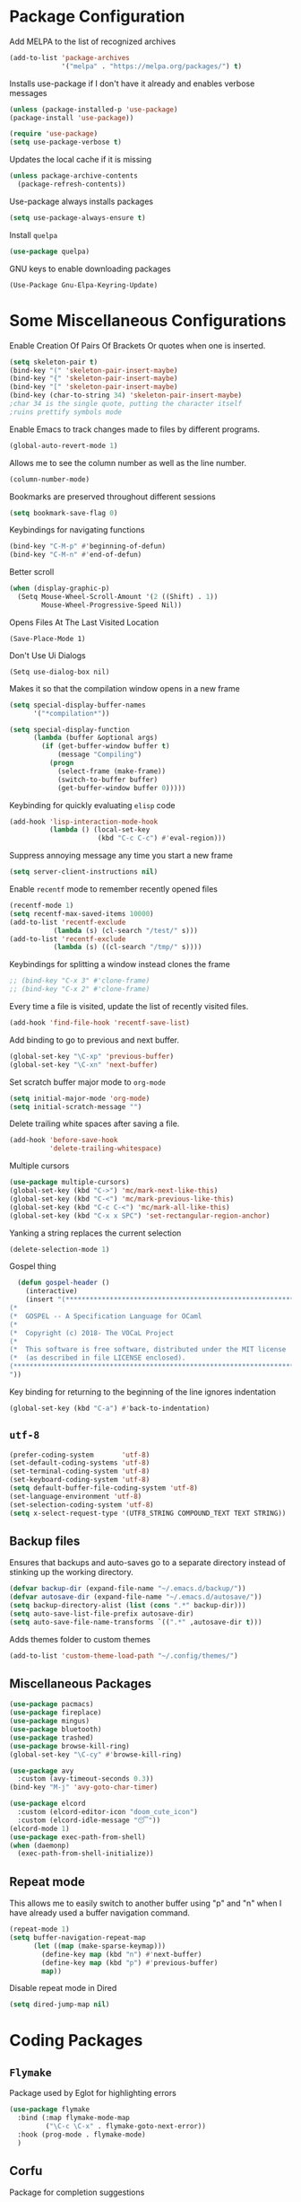 * Package Configuration
Add MELPA to the list of recognized archives
#+begin_src emacs-lisp :results none
  (add-to-list 'package-archives
               '("melpa" . "https://melpa.org/packages/") t)
#+end_src
Installs use-package if I don't have it already and enables verbose
messages
#+begin_src emacs-lisp :results none
  (unless (package-installed-p 'use-package)
  (package-install 'use-package))

  (require 'use-package)
  (setq use-package-verbose t)
#+end_src
Updates the local cache if it is missing
#+begin_src emacs-lisp :results none
  (unless package-archive-contents
    (package-refresh-contents))
#+end_src
Use-package always installs packages
#+begin_src emacs-lisp :results none
  (setq use-package-always-ensure t)
#+end_src
Install ~quelpa~
#+begin_src emacs-lisp :results none
  (use-package quelpa)
#+end_src
GNU keys to enable downloading packages
#+Begin_Src Emacs-Lisp :Results None
  (Use-Package Gnu-Elpa-Keyring-Update)
#+End_Src
* Some Miscellaneous Configurations
Enable Creation Of Pairs Of Brackets Or quotes when one is inserted.
#+begin_src emacs-lisp :results none
  (setq skeleton-pair t)
  (bind-key "(" 'skeleton-pair-insert-maybe)
  (bind-key "{" 'skeleton-pair-insert-maybe)
  (bind-key "[" 'skeleton-pair-insert-maybe)
  (bind-key (char-to-string 34) 'skeleton-pair-insert-maybe)
  ;char 34 is the single quote, putting the character itself
  ;ruins prettify symbols mode
#+end_src
Enable Emacs to track changes made to files by different programs.
#+begin_src emacs-lisp :results none
  (global-auto-revert-mode 1)
#+end_src
Allows me to see the column number as well as the line number.
#+begin_src emacs-lisp :results none
  (column-number-mode)
#+end_src
Bookmarks are preserved throughout different sessions
#+begin_src emacs-lisp :results none
  (setq bookmark-save-flag 0)
#+end_src
Keybindings for navigating functions
#+begin_src emacs-lisp :results none
  (bind-key "C-M-p" #'beginning-of-defun)
  (bind-key "C-M-n" #'end-of-defun)
#+end_src
Better scroll
#+begin_src emacs-lisp :results none
  (when (display-graphic-p)
    (Setq Mouse-Wheel-Scroll-Amount '(2 ((Shift) . 1))
          Mouse-Wheel-Progressive-Speed Nil))
#+End_Src
Opens Files At The Last Visited Location
#+Begin_Src Emacs-Lisp :Results None
  (Save-Place-Mode 1)
#+End_Src
Don't Use Ui Dialogs
#+Begin_Src Emacs-Lisp :Results None
  (Setq use-dialog-box nil)
#+end_src
Makes it so that the compilation window opens in a new frame
#+begin_src emacs-lisp :results none
  (setq special-display-buffer-names
        '("*compilation*"))

  (setq special-display-function
        (lambda (buffer &optional args)
          (if (get-buffer-window buffer t)
              (message "Compiling")
            (progn
              (select-frame (make-frame))
              (switch-to-buffer buffer)
              (get-buffer-window buffer 0)))))
#+end_src
Keybinding for quickly evaluating ~elisp~ code
#+begin_src emacs-lisp :results none
  (add-hook 'lisp-interaction-mode-hook
            (lambda () (local-set-key
                        (kbd "C-c C-c") #'eval-region)))
#+end_src
Suppress annoying message any time you start a new frame
#+begin_src emacs-lisp :results none
  (setq server-client-instructions nil)
#+end_src
Enable ~recentf~ mode to remember recently opened files
#+begin_src emacs-lisp :results none
  (recentf-mode 1)
  (setq recentf-max-saved-items 10000)
  (add-to-list 'recentf-exclude
    	     (lambda (s) (cl-search "/test/" s)))
  (add-to-list 'recentf-exclude
    	     (lambda (s) ((cl-search "/tmp/" s))))
#+end_src
Keybindings for splitting a window instead clones the frame
#+begin_src emacs-lisp :results none
  ;; (bind-key "C-x 3" #'clone-frame)
  ;; (bind-key "C-x 2" #'clone-frame)
#+end_src
Every time a file is visited, update the list of recently visited
files.
#+begin_src emacs-lisp :results none
(add-hook 'find-file-hook 'recentf-save-list)
#+end_src
Add binding to go to previous and next buffer.
#+begin_src emacs-lisp :results none
  (global-set-key "\C-xp" 'previous-buffer)
  (global-set-key "\C-xn" 'next-buffer)
#+end_src
Set scratch buffer major mode to ~org-mode~
#+begin_src emacs-lisp :results none
  (setq initial-major-mode 'org-mode)
  (setq initial-scratch-message "")
#+end_src
Delete trailing white spaces after saving a file.
#+begin_src emacs-lisp :results none
  (add-hook 'before-save-hook
            'delete-trailing-whitespace)
#+end_src
Multiple cursors
#+begin_src emacs-lisp :results none
  (use-package multiple-cursors)
  (global-set-key (kbd "C->") 'mc/mark-next-like-this)
  (global-set-key (kbd "C-<") 'mc/mark-previous-like-this)
  (global-set-key (kbd "C-c C-<") 'mc/mark-all-like-this)
  (global-set-key (kbd "C-x x SPC") 'set-rectangular-region-anchor)
#+end_src
Yanking a string replaces the current selection
#+begin_src emacs-lisp :results none
  (delete-selection-mode 1)
#+end_src
Gospel thing
#+begin_src emacs-lisp :results none
    (defun gospel-header ()
      (interactive)
      (insert "(**************************************************************************)
  (*                                                                        *)
  (*  GOSPEL -- A Specification Language for OCaml                          *)
  (*                                                                        *)
  (*  Copyright (c) 2018- The VOCaL Project                                 *)
  (*                                                                        *)
  (*  This software is free software, distributed under the MIT license     *)
  (*  (as described in file LICENSE enclosed).                              *)
  (**************************************************************************)
  "))
#+end_src
Key binding for returning to the beginning of the line ignores
indentation
#+begin_src emacs-lisp :results none
  (global-set-key (kbd "C-a") #'back-to-indentation)
#+end_src
** ~utf-8~
#+begin_src emacs-lisp :results none
  (prefer-coding-system       'utf-8)
  (set-default-coding-systems 'utf-8)
  (set-terminal-coding-system 'utf-8)
  (set-keyboard-coding-system 'utf-8)
  (setq default-buffer-file-coding-system 'utf-8)
  (set-language-environment 'utf-8)
  (set-selection-coding-system 'utf-8)
  (setq x-select-request-type '(UTF8_STRING COMPOUND_TEXT TEXT STRING))
#+end_src
** Backup files

Ensures that backups and auto-saves go to a separate directory instead
of stinking up the working directory.
#+begin_src emacs-lisp :results none
  (defvar backup-dir (expand-file-name "~/.emacs.d/backup/"))
  (defvar autosave-dir (expand-file-name "~/.emacs.d/autosave/"))
  (setq backup-directory-alist (list (cons ".*" backup-dir)))
  (setq auto-save-list-file-prefix autosave-dir)
  (setq auto-save-file-name-transforms `((".*" ,autosave-dir t)))
#+end_src
Adds themes folder to custom themes
#+begin_src emacs-lisp :results none
  (add-to-list 'custom-theme-load-path "~/.config/themes/")
#+end_src
** Miscellaneous Packages
#+begin_src emacs-lisp :results none
  (use-package pacmacs)
  (use-package fireplace)
  (use-package mingus)
  (use-package bluetooth)
  (use-package trashed)
  (use-package browse-kill-ring)
  (global-set-key "\C-cy" #'browse-kill-ring)

  (use-package avy
    :custom (avy-timeout-seconds 0.3))
  (bind-key "M-j" 'avy-goto-char-timer)

  (use-package elcord
    :custom (elcord-editor-icon "doom_cute_icon")
    :custom (elcord-idle-message "😴"))
  (elcord-mode 1)
  (use-package exec-path-from-shell)
  (when (daemonp)
    (exec-path-from-shell-initialize))
#+end_src
** Repeat mode
This allows me to easily switch to another buffer using "p" and "n"
when I have already used a buffer navigation command.

#+begin_src emacs-lisp :results none
  (repeat-mode 1)
  (setq buffer-navigation-repeat-map
        (let ((map (make-sparse-keymap)))
          (define-key map (kbd "n") #'next-buffer)
          (define-key map (kbd "p") #'previous-buffer)
          map))
#+end_src
Disable repeat mode in Dired
#+begin_src emacs-lisp :results none
  (setq dired-jump-map nil)
#+end_src
* Coding Packages
** ~Flymake~
Package used by Eglot for highlighting errors
#+begin_src emacs-lisp :results none
  (use-package flymake
    :bind (:map flymake-mode-map
           ("\C-c \C-x" . flymake-goto-next-error))
    :hook (prog-mode . flymake-mode)
    )
#+end_src
** Corfu
Package for completion suggestions
#+begin_src emacs-lisp :results none
  (use-package corfu
    :custom (corfu-auto t))

  (global-corfu-mode 1)

  (use-package nerd-icons-corfu)
  (add-to-list 'corfu-margin-formatters #'nerd-icons-corfu-formatter)
#+end_src

** OCaml packages
#+begin_src emacs-lisp :results none
  (defun ocaml-compile ()
    (setq compile-command "~/.config/ocompile.sh")
    )

  (defun set-fill-column ()
    (interactive)
    (setq fill-column 80))

  (use-package tuareg
    ;; changes the default compile command
    :hook (tuareg-mode . ocaml-compile)
    :hook (tuareg-mode . flycheck-mode)
    :hook (tuareg-mode . set-fill-column)
    )

  (use-package ocamlformat
    :custom (ocamlformat-enable 'enable-outside-detected-project)
    :hook (before-save . ocamlformat-before-save))

  (load "/home/tiago/.opam/4.14.1/share/emacs/site-lisp/tuareg.el")
  (use-package dune)
#+end_src
** Rust packages
#+begin_src emacs-lisp :results none
  (use-package rustic
    :config (setq rustic-lsp-client #'eglot))
#+end_src
** ~Eglot~
Package for language servers
#+begin_src emacs-lisp :results none
  (use-package eglot
    :hook (prog-mode . eglot-ensure))
#+end_src
Neat eldoc popup
#+begin_src emacs-lisp :results none
  (use-package eldoc-box
    :custom (eldoc-box-only-multi-line t))

  (bind-key "\C-hj" #'eldoc-box-help-at-point)
#+end_src
** Git packages

I will always use ~magit~ though. ~magit~ :)
#+begin_src emacs-lisp :results none
  (use-package magit
    :bind (:map magit-mode-map
                  ("C-c C-p" . magit-section-up)))

  (defun magit-fullscreen ()
    (interactive)
    (magit-status)
    (delete-other-windows))

  (bind-key "C-x g" #'magit-fullscreen)
#+end_src
** Miscellaneous Coding Packages

#+begin_src emacs-lisp :results none
(use-package yaml-mode)
#+end_src
* ~Dired~
Deleted files are moved to the trash folder
#+begin_src emacs-lisp :results none
  (setq delete-by-moving-to-trash t)
#+end_src
Start ~Dired~ in omit mode
#+begin_src emacs-lisp :results none
  (add-hook 'dired-mode-hook #'dired-omit-mode)
#+end_src
Bind the "o" key to show hidden files
#+begin_src emacs-lisp :results none
  (add-hook 'dired-mode-hook
            (lambda () (local-set-key
                        (kbd "o") #'dired-omit-mode)))
#+end_src
Bind the "b" key to move up in the directory
#+begin_src emacs-lisp :results none
  (add-hook 'dired-mode-hook
            (lambda () (local-set-key
                        (kbd "b") #'dired-up-directory)))
#+end_src
Set files to omit
#+begin_src emacs-lisp :results none
  (setq dired-omit-files
        (rx (or (seq bol (? ".") "#")     ;; emacs autosave files
                (seq bol ".") ;; dot-files
                (seq "~" eol)                 ;; backup-files
                (seq bol "CVS" eol)           ;; CVS dirs
                ))
        )
#+end_src
Make it so ~Dired~ buffers are just a list of file names.
#+begin_src emacs-lisp :results none
  (add-hook 'dired-mode-hook
            (lambda () (dired-hide-details-mode 1)))
#+end_src
Icons for ~Dired~ mode.
#+begin_src emacs-lisp :results none
   ;This package requires additional fonts
  (use-package all-the-icons-dired
    :hook (dired-mode . all-the-icons-dired-mode))
#+end_src
Kill ~Dired~ buffer when opening a new ~Dired~ buffer.
#+begin_src emacs-lisp :results none
  (setq dired-kill-when-opening-new-dired-buffer t)
#+end_src
Dired buffers update when there is a change in one of the files in the
directory
#+begin_src emacs-lisp :results none
  (setq global-auto-revert-non-file-buffers t)
#+end_src
Keeps track of visited ~Dired~ buffers
#+begin_src emacs-lisp :results none
  (use-package dired-hist)
  (define-key dired-mode-map "l" #'dired-hist-go-back)
  (define-key dired-mode-map "r" #'dired-hist-go-forward)
  (dired-hist-mode 1)
#+end_src
More convenient way to search through sub-directories.
#+begin_src emacs-lisp :results none
  (use-package dired-subtree
    :bind (:map dired-mode-map
          ("i" . dired-subtree-insert)
          ("DEL" . dired-subtree-remove)))
#+end_src
Disable "Omit N files" message
#+begin_src emacs-lisp :results none
  (setq dired-omit-verbose nil)
#+end_src
Quickly browse files in read only mode
#+begin_src emacs-lisp :results none
  (defun view-browse (f)

    (let ((b (current-buffer)))
      (dired-jump)
      (condition-case nil
  	((lambda () (funcall f)
  	   (dired-find-file)
  	   (kill-buffer b)
  	   (view-mode)))
        (error
         (progn (switch-to-buffer b)
  	      (message "No more files in current directory"))))))

  (defun view-next-file ()
    (interactive)
    (view-browse (lambda () (dired-next-line 1))))

  (defun view-previous-file ()
    (interactive)
    (view-browse (lambda () (dired-previous-line 1)))
    )

  (define-key view-mode-map (kbd "n") 'view-next-file)
  (define-key view-mode-map (kbd "p") 'view-previous-file)
#+end_src
* Org
** Some Basic Bookkeeping

Some helpful variables
#+begin_src emacs-lisp :results none
  (defun org-directory (file)
    (concat "~/org/" file))

  (defvar todo-file
    (org-directory "todo.org"))

  (defvar agenda-file
    (org-directory "appoint.org"))

  (defvar notes-file "~/website/content/notes.org")
#+end_src
My agenda files:

#+begin_src emacs-lisp :results none
  (setq org-agenda-files (list (org-directory "") notes-file))
#+end_src
Settings for exporting Org files with citations to TeX.
#+begin_src emacs-lisp :results none
  (setq org-cite-export-processors '((t biblatex "numeric" "numeric")))
;  (setq org-cite-global-bibliography '("~/org/org.bib"))
  (setq org-export-with-sub-superscripts nil)
#+end_src
Enable notifications for Org agenda items

#+begin_src emacs-lisp :results none
  (use-package org-alert
    :custom (alert-default-style 'libnotify)
    :custom (org-alert-interval 300)
    :custom (org-alert-notify-cutoff 10)
    :custom (org-alert-notify-after-event-cutoff 0)
    )
  (org-alert-enable)
#+end_src
Add menu item to list only items with a ~TODO~ keyword.
#+begin_src emacs-lisp :results none
  (setq org-agenda-custom-commands
        '(("b" "List all blocked items" ((todo "BLOCKED")))))
#+end_src
This is very important
#+begin_src emacs-lisp :results none
  (defun what ()
    (interactive)
    (insert "👁️👄👁️")
    )
#+end_src
** Appearance
Hide emphasis markers and macro braces

#+begin_src emacs-lisp :results none
  (setq org-hide-emphasis-markers t)
  (setq org-hide-macro-markers t)
#+end_src
Make it there is only one star visible in each heading.

#+begin_src emacs-lisp :results none
  (setq org-hide-leading-stars t)
#+end_src
Use LaTeX like syntax to insert special symbols

#+begin_src emacs-lisp :results none
  (setq org-pretty-entities t)
#+end_src
Start Org files with each heading folded.

#+begin_src emacs-lisp :results none
  (setq org-startup-folded t)
#+end_src
Enable Org indentation

#+begin_src emacs-lisp :results none
  (setq org-startup-indented t)
#+end_src
Centre Org agenda
#+begin_src emacs-lisp :results none
  (add-hook 'org-agenda-mode-hook #'writeroom-mode)
#+end_src
Don't show items that are marked as done.
#+begin_src emacs-lisp :results none
  (setq org-agenda-skip-timestamp-if-done t
        org-agenda-skip-deadline-if-done t
        org-agenda-skip-scheduled-if-done t
        org-agenda-skip-scheduled-if-deadline-is-shown t
        org-agenda-skip-timestamp-if-deadline-is-shown t)
#+end_src
Automatic latex preview in Org mode
#+begin_src emacs-lisp :results none
  (setq org-startup-with-latex-preview t)

  (use-package org-fragtog
    :hook (org-mode . org-fragtog-mode))
#+end_src
Scale up latex preview in Org mode
#+begin_src emacs-lisp :results none
  (setq org-format-latex-options
        (plist-put org-format-latex-options :scale 2.5))
#+end_src
Automatically converts strings to emojis
#+begin_src emacs-lisp :results none
  (use-package emojify)
#+end_src
*** Org Pretty Symbols

Function for adding pretty symbols for Org mode. Most of these are
just so that Org mode environments aren't awful to look at.
#+begin_src emacs-lisp :results none
    ;; Pretty Symbols for Org
  (defun add-symbols ()
    (push '("#+end_example" . ? ) prettify-symbols-alist)
    (push '("#+end_src" . ? ) prettify-symbols-alist)
    (push '("#+begin_example coq" . ?🐓) prettify-symbols-alist)
    (push '("#+begin_example ocaml" . ?🐫) prettify-symbols-alist)
    (push '("#+begin_src ocaml" . ?🐫) prettify-symbols-alist)
    (push '("#+begin_example ocaml :why3" . ?❔) prettify-symbols-alist)
    ;;errrrrrm, what the ...
    (push '("#+begin_src emacs-lisp :results none" . ?🗿) prettify-symbols-alist)
    (push '("#+ATTR_LATEX: :environment cfml" . ? ) prettify-symbols-alist)
    (push '("#+ATTR_LATEX: :environment ocamlenv" . ? ) prettify-symbols-alist)
    (push '("#+ATTR_LATEX: :environment gospel" . ? ) prettify-symbols-alist)
    (push '("#+ATTR_LATEX: :environment whylang" . ? ) prettify-symbols-alist)
    (push '("->" . ?→) prettify-symbols-alist)
    (push '("<->" . ?↔) prettify-symbols-alist)
    (push '("|-" . ?⊢) prettify-symbols-alist)
    (push '("/\\" . ?∧) prettify-symbols-alist)
    (push '("\\/" . ?∨) prettify-symbols-alist)
    (push '("<-" . ?←) prettify-symbols-alist)
    (prettify-symbols-mode 1))
#+end_src
** Org capture templates
#+begin_src emacs-lisp :results none
  (setq org-capture-templates
        '(
          ("w" "Writing TODO"
           entry (file+headline todo-file "Writing")
           "* TODO %?\n "
           :empty-lines 0)

          ("p" "Phd TODO"
           entry (file+headline todo-file "PhD Tasks")
           "* TODO [[%L][%?]]\n "
           :empty-lines 0)

          ("a" "Appointment"
           entry (file+headline agenda-file "Appointments")
           "* APPOINTMENT %?\n "
           :empty-lines 0)

          ("?" "Question"
           entry (file+headline todo-file "Questions")
           "* 👁️👄👁️ %?\n "
           :empty-lines 0)

          ("r" "Reading"
           checkitem (file+headline todo-file "Reading List")
           "[ ] %?\n")
        ))
#+end_src
** Org Keywords
#+begin_src emacs-lisp :results none
(setq org-todo-keywords
      '((sequence "APPOINTMENT(p)" "TODO(t)" "IN-PROGRESS(i@/!)" "VERIFYING(v!)" "BLOCKED(b@)" "👁️👄👁️(q)" "|" "DONE(d!)" "OBE(o@!)" "WONT-DO(w@/!)" )
        ))
;; TODO colors
(setq org-todo-keyword-faces
      '(
        ("TODO" . (:foreground "GoldenRod" :weight bold))
        ("APPOINTMENT" . (:foreground "DeepPink" :weight bold))
        ("IN-PROGRESS" . (:foreground "Cyan" :weight bold))
        ("VERIFYING" . (:foreground "DarkOrange" :weight bold))
        ("BLOCKED" . (:foreground "Red" :weight bold))
        ("DONE" . (:foreground "LimeGreen" :weight bold))
        ("WONT-DO" . (:foreground "LimeGreen" :weight bold))
        ))
#+end_src
** Inserting Org Example Blocks

Function for wrapping text around a block
#+begin_src emacs-lisp :results none
  (defun tag-word-or-region (text-begin text-end)
  "Surround current word or region with given text."
  (interactive "sStart tag: \nsEnd tag: ")
  (let (pos1 pos2 bds)
    (if (and transient-mark-mode mark-active)
        (progn
          (goto-char (region-end))
          (insert text-end)
          (goto-char (region-beginning))
          (insert text-begin))
      (progn
        (setq bds (point))
        (goto-char bds)
        (insert text-end)
        (goto-char bds)
        (insert text-begin)))))
#+end_src
Associative list that maps environment names to programming languages
#+begin_src emacs-lisp :results none
  (setq env-map '( ("cfml" . "coq")
    ("ocamlenv" . "ocaml")
    ("gospel" . "ocaml")
    ("whylang" . "ocaml :why3")
  ))
#+end_src
Function to wrap text around an example block

#+begin_src emacs-lisp :results none
  (defun org-insert-code-env (env-name)
    (interactive "sEnvironment name: ")
    (if (equal env-name "elisp")
        (tag-word-or-region
         "#+begin_src emacs-lisp :results none\n"
         "\n#+end_src"
         )
      (tag-word-or-region
       (concat "#+ATTR_LATEX: :environment " env-name
                                "\n#+begin_example " (alist-get env-name env-map nil nil #'equal) "\n")
                        "\n#+end_example"
                        )))
#+end_src
Function to insert a macro
#+begin_src emacs-lisp :results none
  (defun org-insert-macro ()
    (interactive)
    (tag-word-or-region "{{{" "}}}") )
#+end_src
** Remove Spell Checking in Code Blocks
#+begin_src emacs-lisp :results none
  (add-to-list 'ispell-skip-region-alist '("^#\\+BEGIN_SRC" . "#\\+END_SRC"))
  (add-to-list 'ispell-skip-region-alist '("^#\\+BEGIN_EXAMPLE" . "#\\+END_EXAMPLE"))
  (add-to-list 'ispell-skip-region-alist '("^#\\+begin_src" . "#\\+end_src"))
  (add-to-list 'ispell-skip-region-alist '("^#\\+begin_example" . "#\\+end_example"))
  (add-to-list 'ispell-skip-region-alist '("^#\\+" . "\n"))
  (add-to-list 'ispell-skip-region-alist '("~" . "~"))
  (add-to-list 'ispell-skip-region-alist '("{{{" . "}}}"))
  (add-to-list 'ispell-skip-region-alist '("<<" . ">>"))
#+end_src
** Org Key Bindings and Hooks

Global key bindings to access and update the agenda.
#+begin_src emacs-lisp :results none
  (global-set-key "\C-ca" 'org-agenda)
  (global-set-key "\C-cc" 'org-capture)
#+end_src
Concise way of using the previous definitions to configure Org.
#+begin_src emacs-lisp :results none
  (use-package org
    :hook (org-mode . add-symbols)
    :bind
    (:map org-mode-map
          ("C-c C-x C-x" . org-insert-code-env))
    :bind
    (:map org-mode-map
          ("C-c C-x C-m" . org-insert-macro))
    )
#+end_src
** French Notes

Function for inserting a conjugation table for french verbs
#+begin_src emacs-lisp :results none
  (setq conjugation-table
  "|-----------+---|
  | Je        |   |
  |-----------+---|
  | Tu        |   |
  |-----------+---|
  | Il/Elle   |   |
  |-----------+---|
  | Nous      |   |
  |-----------+---|
  | Vous      |   |
  |-----------+---|
  | Ils/Elles |   |
  |-----------+---|")

  (defun start-conjugation ()
    (interactive)
    (insert conjugation-table)
    (org-backward-paragraph)
    (org-cycle)
    (org-cycle))
#+end_src
** LaTeX export
Add common scientific paper classes.

#+begin_src emacs-lisp :results none
  (with-eval-after-load 'ox-latex
    (add-to-list 'org-latex-classes
                 '("llncs"
                   "\\documentclass{llncs}"
                   ("\\section{%s}" . "\\section*{%s}")
                   ("\\subsection{%s}" . "\\subsection*{%s}"))))

  (with-eval-after-load 'ox-latex
    (add-to-list 'org-latex-classes
                 '("IEEEtran"
                   "\\documentclass{IEEEtran}"
                   ("\\section{%s}" . "\\section*{%s}")
                   ("\\subsection{%s}" . "\\subsection*{%s}"))))
#+end_src
Function to create a latex project.
#+begin_src emacs-lisp :results none
  (defun latex-project (title class)
    (interactive "sTitle: \nsClass: ")
    (mkdir title)
    (cd title)
    (let ((d default-directory))
      (find-file "~/org/latex-templates/latex.org")
      (beginning-of-buffer)
      (let ((b (current-buffer)))
        (replace-string "?title" title)
        (replace-string "?class" class)
        (if (string= class "beamer")
            (org-beamer-export-as-latex)
          (org-latex-export-as-latex)
          )
        (let ((f (current-buffer)))
          (copy-file "config.tex" d)
          (copy-file "Makefile" d)
          (copy-file "mymacros.tex" d)
          (copy-file "gospel.sty" d)
          (copy-file "why3lang.sty" d)
          (copy-file "lstcoq.sty" d)
          (copy-file ".gitignore" d)
          (copy-file "bibliography.bib" d)
          (when (or (string= class "llncs") (string= class "IEEEtran"))
            (copy-file (concat class ".cls") d))
          (write-file (concat d "/main.tex"))
          (switch-to-buffer b)
          (set-buffer-modified-p nil)
          (kill-buffer b)
          (switch-to-buffer f)
          ))))
#+end_src
** Org Roam
#+begin_src emacs-lisp :results none
   (use-package org-roam
     :custom
     (org-roam-directory (file-truename "~/roam"))
     (org-roam-completion-everywhere t)
     :bind (("C-c n l" . org-roam-buffer-toggle)
            ("C-c n f" . org-roam-node-find)
            ("C-c n g" . org-roam-graph)
            ("C-c n i" . org-roam-node-insert)
            ("C-c n c" . org-roam-capture)
            ;; Dailies
            ("C-c n j" . org-roam-dailies-capture-today)))

   (org-roam-db-autosync-mode)
#+end_src
Capture templates for org roam.
#+begin_src emacs-lisp :results none
  (setq org-roam-capture-templates
   '(("t" "travel" plain
        "%?"
        :if-new (file+head "travel/%<%Y%m%d%H%M%S>-${slug}.org" "#+title: ${title}\n")
        :unnarrowed t)
  ("r" "Reading note" plain
      (file "~/roam/templates/reading_template.org")
      :if-new (file+head "research/%<%Y%m%d%H%M%S>-${slug}.org" "#+title: ${title}\n")
      :unnarrowed t)
  ("p" "PhD Note" plain
        "%?"
        :if-new (file+head "research/%<%Y%m%d%H%M%S>-${slug}.org" "#+title: ${title}\n")
        :unnarrowed t)
  ))
#+end_src
* PDFs
Opens the current file in ~zathura~ and kill the buffer.
#+begin_src emacs-lisp :results none
  (defun zathura ()
    (start-process "zathura" nil "zathura" (buffer-file-name))
    (let ((b (current-buffer)))
      (add-to-list 'recentf-list (buffer-file-name))
      (recentf-save-list)
      (previous-buffer)
      (kill-buffer b)
    ))
#+end_src
When we open a PDF in Emacs, open it in ~zathura~ instead.
#+begin_src emacs-lisp :results none
  (add-hook 'doc-view-mode-hook #'zathura)
#+end_src
* Proof General
Function for a more convenient Coq buffer split.
#+begin_src emacs-lisp :results none
  (defun split-proof-general ()
    (interactive)
    (let ((f1 (selected-frame)) (f2 (clone-frame)))
      (select-frame f1)
      (delete-other-windows)
      (select-frame f2)
      (delete-window)
      (select-frame-set-input-focus f1) ; doesn't work! argh!
      )
    )
#+end_src
Package for working with Coq
#+begin_src emacs-lisp :results none
  (use-package proof-general
    :hook (coq-mode . unset)
    :bind (:map coq-mode-map
                ("C-c C-k" . split-proof-general))
    :custom
    ;; when starting a proof, splits windows so that the goals
    ;; window is larger than the response window
    (proof-three-window-mode-policy 'hybrid)
    ;; Removes the EXTREMELY annoying proof general splash screen
    (proof-splash-enable nil))
#+end_src
Weird arrow :/
#+begin_src emacs-lisp :results none
  (setq overlay-arrow-string "")
#+end_src
* Settings for Text Mode
Enable auto-fill.
#+begin_src emacs-lisp :results none
  (add-hook 'text-mode-hook #'auto-fill-mode)
#+end_src
Enable ~Writeroom~ mode for a more comfortable writing experience.
#+begin_src emacs-lisp :results none
  (use-package writeroom-mode
    :hook (text-mode . writeroom-mode)
    :custom (writeroom-mode-line t)
    )
#+end_src
Use ~aspell~ as default spell checking program (should be default, but
something is changing it)
#+begin_src emacs-lisp :results none
  (setq ispell-program-name "/usr/bin/aspell")
#+end_src
Enable ~Flyspell~ for spell checking
#+begin_src emacs-lisp :results none
  (use-package flyspell
    :hook (text-mode . flyspell-mode)
    :hook (prog-mode . flyspell-prog-mode))

  (use-package flyspell-correct
    :bind
    (:map flyspell-mode-map
          ("C-c  $" . flyspell-correct-wrapper)
          ))

  (use-package flyspell-correct-ivy)
#+end_src
Removes completion at point from ~flyspell~ so that I can use it for
completing org roam nodes.
#+begin_src emacs-lisp :results none
  (keymap-unset flyspell-mode-map "C-M-i")
#+end_src
Package for TeX files
#+begin_src emacs-lisp :results none
  (use-package auctex)
#+end_src
Disable word completion in text-mode
#+begin_src emacs-lisp :results none
  (setq text-mode-ispell-word-completion nil)
#+end_src
* ~Eshell~

Fish like suggestions for ~eshell~

#+begin_src emacs-lisp :results none
  (use-package company)

  (use-package esh-autosuggest
    :hook (eshell-mode . esh-autosuggest-mode)
    :custom (eshell-history-size 50000)
    ; since esh autosuggest uses the eshell history, we increase it so
    ; that we have more possible suggesions
    :custom (company-minimum-prefix-length 1)
    :bind (:map esh-autosuggest-active-map
                ("C-f" . esh-autosuggest-complete-word)
                ("C-e" . company-complete))
    )
#+end_src
Pretty ~eshell~ prompt

#+begin_src emacs-lisp :results none
  (load-file "/home/tiago/.config/prompt.el")
  (setq eshell-prompt-function #'epe-theme-dakrone)
#+end_src

Function for clearing the shell

#+begin_src emacs-lisp :results none
  (defun eshell-clear ()
    (interactive)
    "Clear the eshell buffer."
    (let ((inhibit-read-only t))
      (erase-buffer)
      (eshell-send-input)
      (beginning-of-buffer)
      (kill-line)
      (end-of-buffer)
      ))
#+end_src
Function for getting to the base of any project. Useful for spawning
shells since having it at the root of the project is generally more
convenient.

#+begin_src emacs-lisp :results none
  (defvar project-files
    '("dune-project" "package.json"
      "CoqProject" "Makefile"
      )
    )

  (defun is-base ()
    (or (equal default-directory "/")
        (not (eq (seq-intersection
           (directory-files ".")
           project-files
           'equal
           ) nil)
        ))
    )

  (defun get-to-base ()
    (let ((c default-directory))
    (progn
      (while (not (is-base))
        (find-file ".."))
      (when (equal default-directory "/")
          (find-file c)
          )
    )))
#+end_src
Always spawns eshell on a new terminal
#+begin_src emacs-lisp :results none
  (defun multi-eshell ()
    (interactive)
    (let ((b (current-buffer)))
    (when (seq-find
           (lambda (val)
             (equal "*eshell*" (buffer-name val)))
           (buffer-list))
      (switch-to-buffer "*eshell*")
      (rename-uniquely))
    (switch-to-buffer b)
    (eshell)))
#+end_src
Key binding for spawning a new instance of ~eshell~ at the root of a
project.

#+begin_src emacs-lisp :results none
  (defun eshell-spawn ()
    (interactive)
    (select-frame (make-frame))
    (get-to-base)
    (multi-eshell))
  (bind-key "C-c C-SPC" 'eshell-spawn)
#+end_src
Delete duplicates in the ~eshell~ history
#+begin_src emacs-lisp :results none
  (setq eshell-hist-ignoredups t)
#+end_src
Function to run ~eshell~ command.
#+begin_src emacs-lisp :results none
  (defun eshell-send-command (s)
    (interactive)
    (eshell-return-to-prompt)
    (insert s)
    (eshell-send-input))
#+end_src
Change ~ls~ switches to use human readable file sizes
#+begin_src emacs-lisp :results none
  (setq dired-listing-switches "-alh")
#+end_src
Augments ~eshell~'s completion framework so that it behaves more like
fish (e.g. "pacman -S ..." completes the name of the package)
#+begin_src emacs-lisp :results none
  (use-package fish-completion)
  (global-fish-completion-mode 1)
#+end_src
I never know man
#+begin_src emacs-lisp :results none
  (setq eshell-cmpl-dir-ignore "\\`\\(CVS\\)/\\'")
#+end_src
Add rust packages to path
#+begin_src emacs-lisp :results none
  (add-to-list 'exec-path "~/.cargo/bin")
#+end_src
When copying a file, have it so if there is another dired buffer open in
another window in the same frame, it selects that buffer by default
#+begin_src emacs-lisp :results none
  (setq dired-dwim-target t)
#+end_src

#+begin_src emacs-lisp :results none
  (defun set-envs (l) (dolist (p (nth 0 l)) (setenv (nth 0 p) (nth 1 p))))
#+end_src
** ~Eshell~ configuration
Stupid bug in ~Eshell~ makes it so that sometimes when I press tab the
mode line reappears, so I made this dumb function.

#+begin_src emacs-lisp :results none
  (defun stupid ()
    (interactive)
    (completion-at-point)
    (hide-mode-line-mode)
    (hide-mode-line-mode)
    )

  (add-hook 'eshell-mode-hook
          (lambda ()
            (define-key eshell-mode-map (kbd "<tab>") #'stupid)))
#+end_src
Startup configuration. Sets the opam environment variables and runs
~fastfetch~.
#+begin_src emacs-lisp :results none
  (add-hook 'eshell-mode-hook
          (lambda ()
            (define-key eshell-mode-map (kbd "C-l") #'eshell-clear)))

  (defun startup ()
    (interactive)
    (eshell-send-command "opam-set && fastfetch")
    (let ((inhibit-read-only t))
      (eshell-previous-prompt 1)
      (beginning-of-line)
      (kill-line)
      (kill-line)
      (eshell-next-prompt 1)))

  (require 'eshell)
  (use-package eshell
    :hook (eshell-mode . startup)
    :custom (eshell-banner-message "")
    )
#+end_src
** Configuration for Visual Commands

We use eat to run any commands that require visuals
#+begin_src emacs-lisp :results none
  (use-package eat
    :custom (eat-kill-buffer-on-exit t)
    :hook (eshell-mode . eat-eshell-mode)
    )
#+end_src
* Ivy
Default ivy configuration

#+begin_src emacs-lisp :results none
  (use-package ivy)
  (ivy-mode)
  (setq enable-recursive-minibuffers t)
  (use-package swiper)
  (use-package counsel)
  ;; enable this if you want `swiper' to use it
  (setq search-default-mode #'char-fold-to-regexp)
  (global-set-key "\C-s" 'swiper)
  (global-set-key (kbd "C-c C-r") 'ivy-resume)
  (global-set-key (kbd "<f6>") 'ivy-resume)
  (global-set-key (kbd "M-x") 'counsel-M-x)
  (global-set-key (kbd "C-x C-f") 'counsel-find-file)
  (global-set-key (kbd "<f1> l") 'counsel-find-library)
  (global-set-key (kbd "<f2> i") 'counsel-info-lookup-symbol)
  (global-set-key (kbd "<f2> u") 'counsel-unicode-char)
  (global-set-key (kbd "C-c g") 'counsel-git)
  (global-set-key (kbd "C-c j") 'counsel-git-grep)
  (global-set-key (kbd "C-c k") 'counsel-ag)
  (global-set-key (kbd "C-x l") 'counsel-locate)
  (global-set-key (kbd "C-S-o") 'counsel-rhythmbox)
  (global-set-key (kbd "C-x C-b") 'counsel-recentf)
  (define-key minibuffer-local-map (kbd "C-r") 'counsel-minibuffer-history)
#+end_src
Don't show number of candidates
#+begin_src emacs-lisp :results none
  (setq ivy-count-format "")
#+end_src
Ivy ignores order in which words are written
#+begin_src emacs-lisp :results none
  (setq ivy-re-builders-alist
        '((t . ivy--regex-plus)))
#+end_src
Sort commands and buffers by most recently used
#+begin_src emacs-lisp :results none
  (use-package smex)
#+end_src
Remove stupid ^
#+begin_src emacs-lisp :results none
  (setq ivy-initial-inputs-alist nil)
#+end_src
Ivy ignores the order in which words are typed.
#+begin_src emacs-lisp :results none
  (setq ivy-re-builders-alist
        '((t . ivy--regex-ignore-order)))
#+end_src
Ivy buffer with icons and more information
#+begin_src emacs-lisp :results none
  (use-package all-the-icons
    :if (display-graphic-p)
    :config
    (setq all-the-icons-scale-factor 0.8))

  (use-package all-the-icons-ivy-rich
    :after counsel-projectile
    :config
    (setq all-the-icons-ivy-rich-icon-size 0.8))

  (use-package ivy-rich
    :after all-the-icons-ivy-rich)

  (ivy-rich-mode 1)
  (all-the-icons-ivy-rich-mode 1)
#+end_src
Allows to select the prompt instead of a listed candidate. Mostly
useful when creating and renaming files
#+begin_src emacs-lisp :results none
  (setq ivy-use-selectable-prompt t)
#+end_src
Absolutely no idea what this does, but it makes ivy rich mode not slow
as a brick
#+begin_src emacs-lisp :results none
(eval-after-load 'ivy-rich
  (progn
    (defvar ek/ivy-rich-cache
      (make-hash-table :test 'equal))

    (defun ek/ivy-rich-cache-lookup (delegate candidate)
      (let ((result (gethash candidate ek/ivy-rich-cache)))
        (unless result
          (setq result (funcall delegate candidate))
          (puthash candidate result ek/ivy-rich-cache))
        result))

    (defun ek/ivy-rich-cache-reset ()
      (clrhash ek/ivy-rich-cache))

    (defun ek/ivy-rich-cache-rebuild ()
      (mapc (lambda (buffer)
              (ivy-rich--ivy-switch-buffer-transformer (buffer-name buffer)))
            (buffer-list)))

    (defun ek/ivy-rich-cache-rebuild-trigger ()
      (ek/ivy-rich-cache-reset)
      (run-with-idle-timer 1 nil 'ek/ivy-rich-cache-rebuild))

    (advice-add 'ivy-rich--ivy-switch-buffer-transformer :around 'ek/ivy-rich-cache-lookup)
    (advice-add 'ivy-switch-buffer :after 'ek/ivy-rich-cache-rebuild-trigger)))
#+end_src
* Appearance

Disable Splash Screen
#+begin_src emacs-lisp :results none
  (setq inhibit-splash-screen t)
#+end_src
Define font style and height
#+begin_src emacs-lisp :results none
  (setq default-frame-alist '((font . "Roboto Mono 22")))
#+end_src
Set theme (currently Shades of Purple)
#+begin_src emacs-lisp :results none
  (setq custom-safe-themes t)
  (setq custom-enabled-themes '(shades-of-purple))
  ; (load-theme 'shades-of-purple)
  (use-package ef-themes
    :config (ef-themes-select 'ef-summer))
#+end_src
Disables a bunch of needless UI noise.
#+begin_src emacs-lisp :results none
(cond ((> emacs-major-version 20)
       (tool-bar-mode -1) ; introduced in emacs 21
       (menu-bar-mode -1)
       (scroll-bar-mode -1)
       (menu-bar-showhide-fringe-menu-customize-disable)
       (blink-cursor-mode -1)
       (windmove-default-keybindings 'meta)))
#+end_src
Pretty mode line
#+begin_src emacs-lisp :results none
    (use-package doom-modeline)
    (doom-modeline-mode 1)

    (use-package doom-modeline-now-playing)
    (doom-modeline-now-playing-timer)

  (doom-modeline-def-modeline 'main
      '(bar matches buffer-info buffer-position now-playing)
      '(matches major-mode))

#+end_src
* Email

#+begin_src emacs-lisp :results none
  (setq message-send-mail-function 'smtpmail-send-it)

  (require 'mu4e)

  (setq user-mail-address "tl.soares@campus.fct.unl.pt")
  (use-package mu4e
    :ensure nil
    ;; :load-path "/usr/share/emacs/site-lisp/mu4e/"
    ;; :defer 20 ; Wait until 20 seconds after startup
    :bind (:map mu4e-headers-mode-map
  	      ("q" . mu4e-dashboard))
    :config

    ;; This is set to 't' to avoid mail syncing issues when using mbsync
    (setq mu4e-change-filenames-when-moving t)
    (setq mu4e-context-policy "pick-first")
    ;; Refresh mail using isync every 10 minutes
    (setq mu4e-update-interval 60)
    (setq mu4e-get-mail-command "mbsync -a")
    (setq mu4e-maildir "~/mail")

    (setq mu4e-contexts
          (list
           ;; Work account
           (make-mu4e-context
            :name "FCT"
            :match-func
            (lambda (msg)
              (when msg
                (string-prefix-p "/gmail" (mu4e-message-field msg :maildir))))
            :vars '((user-mail-address . "tl.soares@campus.fct.unl.pt")
                    (user-full-name    . "Tiago Soares")
  		  (smtpmail-smtp-server . "smtp.gmail.com")
  		  (smtpmail-smtp-service . 465)
  		  (smtpmail-stream-type . ssl)
                    (mu4e-drafts-folder  . "/gmail/[Gmail]/Drafts")
                    (mu4e-sent-folder  . "/gmail/[Gmail]/Sent Mail")
                    (mu4e-refile-folder  . "/gmail/[Gmail]/All Mail")
                    (mu4e-trash-folder  . "/gmail/[Gmail]/Trash")))
  	 (make-mu4e-context
            :name "Inria"
            :match-func
            (lambda (msg)
              (when msg
                (string-prefix-p "/inria" (mu4e-message-field msg :maildir))))
            :vars '((user-mail-address . "tiago.lopes-soares@inria.fr")
                    (user-full-name    . "Tiago Soares")
  		  (smtpmail-smtp-server . "smtp.inria.fr")
  		  (smtpmail-smtp-service . 587)
  		  (smtpmail-stream-type . nil)
                    (mu4e-drafts-folder  . "/inria/Drafts")
                    (mu4e-sent-folder  . "/inria/Sent")
                    (mu4e-trash-folder  . "/inria/Trash")))

  	 )
  	)
    (setq mu4e-maildir-shortcuts
  	'(("/gmail/inbox"             . ?f)
            ("/inria/inbox"             . ?i)
            ("/gmail/[Gmail]/Trash"     . ?t)
            ("/gmail/[Gmail]/Drafts"    . ?d)
            ("/gmail/[Gmail]/All Mail"  . ?a)))
    )

  (use-package mu4e-alert)
  (mu4e-alert-enable-notifications)

  (use-package go-translate)
  (setq gt-langs '(fr en))
  (setq gt-default-translator (gt-translator :engines (gt-google-engine)))

  ;; This configuration means:
  ;; Initialize the default translator, let it translate between en and fr via Google Translate,
  ;; and the result will be displayed in the Echo Area.

  (setq gt-default-translator
        (gt-translator
         :taker   (gt-taker :text 'buffer :pick 'paragraph)  ; config the Taker
         :engines (list (gt-bing-engine) (gt-google-engine)) ; specify the Engines
         :render  (gt-buffer-render)))                       ; config the Render

  (setq mu4e-headers-fields '((:human-date . 12) (:from . 22) (:subject)))

  ;; This configuration means:
  ;; Initialize the default translator, let it send all paragraphs in the buffer to Bing and Google,
  ;; and output the results with a new Buffer.

  ;; This configuration means:
  ;; Initialize the default translator, let it translate between en and fr via Google Translate,
  ;; and the result will be displayed in the Echo Area.

  (add-hook 'mu4e-view-mode-hook #'writeroom-mode)
  (add-hook 'mu4e-headers-mode-hook #'writeroom-mode)
  (add-hook 'message-mode-hook #'auto-fill-mode)
  (use-package async)
  (load "~/.mu4e-dashboard/mu4e-dashboard.el")

  (mu4e)

  (setq message-cite-reply-position 'above)

  (setq mu4e-search-threads nil)
#+end_src
* EXWM
Minimal ~exwm~ configuration
#+begin_src emacs-lisp :results none

  (defun efs/run-in-background (command)
    (let ((command-parts (split-string command "[ ]+")))
      (apply #'call-process `(,(car command-parts) nil 0 nil ,@(cdr command-parts)))))

  (defun efs/set-wallpaper ()
    (interactive)
    ;; NOTE: You will need to update this to a valid background path!
    (start-process-shell-command
        "feh" nil  "feh --bg-scale ~/.config/bg/yorha.png"))

  (defun efs/exwm-init-hook ()
    ;; Make workspace 1 be the one where we land at startup
    (exwm-workspace-switch-create 1)

    ;; Open eshell by default
    (eshell)

    ;; Show battery status in the mode line
    (display-battery-mode 1)

    ;; Launch apps that will run in the background
    (efs/run-in-background "cbatticon")
    (efs/run-in-background "~./update.sh")
    (efs/run-in-background "nm-applet")
    (efs/run-in-background "polybar"))

  (defun efs/exwm-update-class ()
    (exwm-workspace-rename-buffer exwm-class-name))

  (exwm-randr-mode 1)

  (use-package exwm
    :config
    ;; Set the default number of workspaces
    (setq exwm-workspace-number 5)

    ;; When window "class" updates, use it to set the buffer name
    (add-hook 'exwm-update-class-hook #'efs/exwm-update-class)

    ;; When EXWM starts up, do some extra confifuration
    (add-hook 'exwm-init-hook #'efs/exwm-init-hook)

    ;; Set the wallpaper after changing the resolution
    ;;(efs/set-wallpaper)

    ;; Load the system tray before exwm-init
    (require 'exwm-systemtray)
    (setq exwm-systemtray-height 32)
    (exwm-systemtray-enable)

    ;; These keys should always pass through to Emacs
    (setq exwm-input-prefix-keys
      '(?\C-x
        ?\C-u
        ?\C-h
        ?\M-x
        ?\M-`
        ?\M-&
        ?\M-:
        ?\C-\M-j  ;; Buffer list
        ?\C-\ ))  ;; Ctrl+Space

    ;; Ctrl+Q will enable the next key to be sent directly
    (define-key exwm-mode-map [?\C-q] 'exwm-input-send-next-key)

    ;; Set up global key bindings.  These always work, no matter the input state!
    ;; Keep in mind that changing this list after EXWM initializes has no effect.
    (setq exwm-input-global-keys
          `(
            ;; Reset to line-mode (C-c C-k switches to char-mode via exwm-input-release-keyboard)
            ([?\s-r] . exwm-reset)

            ;; Move between windows
  ;          ([s-left] . windmove-left)
   ;         ([s-right] . windmove-right)
    ;        ([s-up] . windmove-up)
     ;       ([s-down] . windmove-down)

            ;; Switch workspace
            ([?\s-w] . exwm-workspace-switch)
            ([?\s-`] . (lambda () (interactive) (exwm-workspace-switch-create 0)))

            ;; 's-N': Switch to certain workspace with Super (Win) plus a number key (0 - 9)
            ,@(mapcar (lambda (i)
                        `(,(kbd (format "s-%d" i)) .
                          (lambda ()
                            (interactive)
                            (exwm-workspace-switch-create ,i))))
                      (number-sequence 1 9))))

;    (exwm-input-set-key (kbd "s-d") 'counsel-linux-app)
 ;   (exwm-input-set-key (kbd "s-c") 'kill-this-buffer)

    (exwm-enable))

#+end_src
